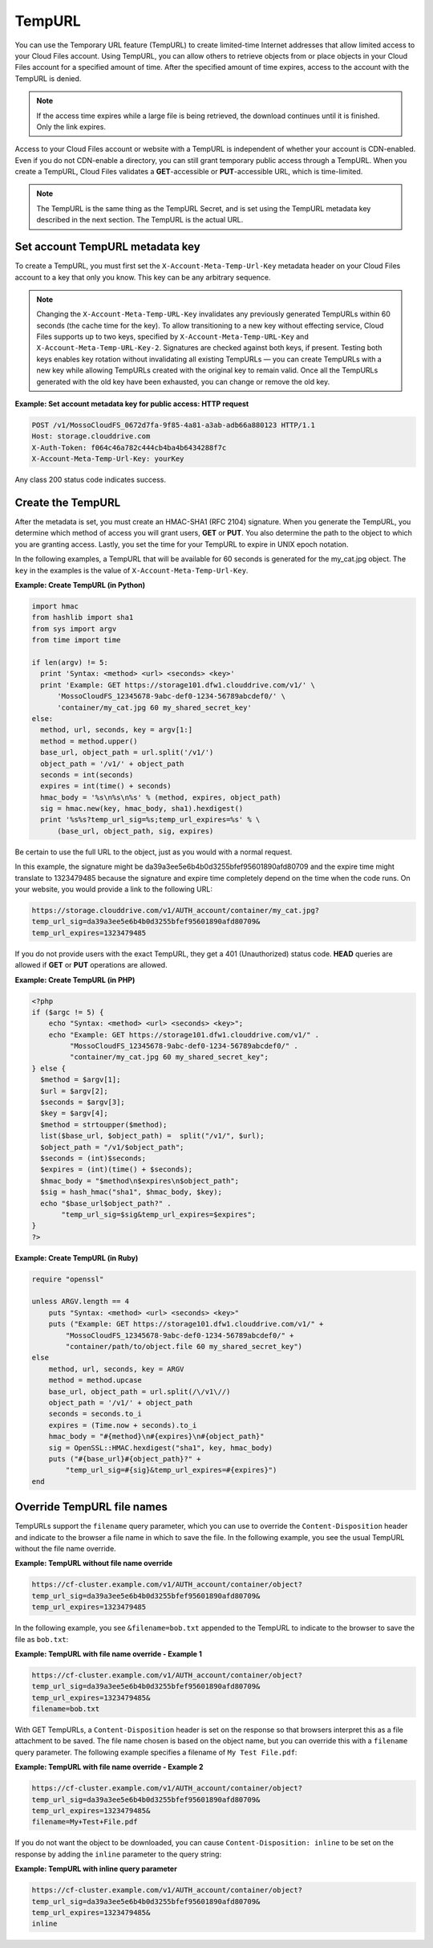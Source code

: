 .. _tempurl:

=======
TempURL
=======

You can use the Temporary URL feature (TempURL) to create limited-time
Internet addresses that allow limited access to your Cloud Files
account. Using TempURL, you can allow others to retrieve objects from or
place objects in your Cloud Files account for a specified amount of
time. After the specified amount of time expires, access to the account
with the TempURL is denied.

.. note::
   If the access time expires while a large file is being retrieved, the
   download continues until it is finished. Only the link expires.

Access to your Cloud Files account or website with a TempURL is
independent of whether your account is CDN-enabled. Even if you do not
CDN-enable a directory, you can still grant temporary public access
through a TempURL. When you create a TempURL, Cloud Files validates a
**GET**-accessible or **PUT**-accessible URL, which is time-limited.

.. note::
   The TempURL is the same thing as the TempURL Secret, and is set using
   the TempURL metadata key described in the next section. The TempURL is
   the actual URL.

Set account TempURL metadata key
~~~~~~~~~~~~~~~~~~~~~~~~~~~~~~~~

To create a TempURL, you must first set the
``X-Account-Meta-Temp-Url-Key`` metadata header on your Cloud Files
account to a key that only you know. This key can be any arbitrary
sequence.

.. note::
   Changing the ``X-Account-Meta-Temp-URL-Key`` invalidates any
   previously generated TempURLs within 60 seconds (the cache time for the
   key). To allow transitioning to a new key without effecting service, Cloud
   Files supports up to two keys, specified by ``X-Account-Meta-Temp-URL-Key``
   and ``X-Account-Meta-Temp-URL-Key-2``. Signatures are checked against
   both keys, if present. Testing both keys enables key rotation without
   invalidating all existing TempURLs — you can create TempURLs with a new
   key while allowing TempURLs created with the original key to remain
   valid. Once all the TempURLs generated with the old key have been
   exhausted, you can change or remove the old key.

**Example: Set account metadata key for public access: HTTP
request**

.. code::

    POST /v1/MossoCloudFS_0672d7fa-9f85-4a81-a3ab-adb66a880123 HTTP/1.1
    Host: storage.clouddrive.com
    X-Auth-Token: f064c46a782c444cb4ba4b6434288f7c
    X-Account-Meta-Temp-Url-Key: yourKey

Any class 200 status code indicates success.

Create the TempURL
~~~~~~~~~~~~~~~~~~

After the metadata is set, you must create an HMAC-SHA1 (RFC 2104)
signature. When you generate the TempURL, you determine which method of
access you will grant users, **GET** or **PUT**. You also determine the
path to the object to which you are granting access. Lastly, you set the
time for your TempURL to expire in UNIX epoch notation.

In the following examples, a TempURL that will be available for 60
seconds is generated for the my\_cat.jpg object. The ``key`` in the
examples is the value of ``X-Account-Meta-Temp-Url-Key``.

**Example: Create TempURL (in Python)**

.. code::

      import hmac
      from hashlib import sha1
      from sys import argv
      from time import time

      if len(argv) != 5:
        print 'Syntax: <method> <url> <seconds> <key>'
        print 'Example: GET https://storage101.dfw1.clouddrive.com/v1/' \
            'MossoCloudFS_12345678-9abc-def0-1234-56789abcdef0/' \
            'container/my_cat.jpg 60 my_shared_secret_key'
      else:
        method, url, seconds, key = argv[1:]
        method = method.upper()
        base_url, object_path = url.split('/v1/')
        object_path = '/v1/' + object_path
        seconds = int(seconds)
        expires = int(time() + seconds)
        hmac_body = '%s\n%s\n%s' % (method, expires, object_path)
        sig = hmac.new(key, hmac_body, sha1).hexdigest()
        print '%s%s?temp_url_sig=%s;temp_url_expires=%s' % \
            (base_url, object_path, sig, expires)

Be certain to use the full URL to the object, just as you would with a
normal request.

In this example, the signature might be
da39a3ee5e6b4b0d3255bfef95601890afd80709 and the expire time might
translate to 1323479485 because the signature and expire time completely
depend on the time when the code runs. On your website, you would
provide a link to the following URL:

.. code::

      https://storage.clouddrive.com/v1/AUTH_account/container/my_cat.jpg?
      temp_url_sig=da39a3ee5e6b4b0d3255bfef95601890afd80709&
      temp_url_expires=1323479485

If you do not provide users with the exact TempURL, they get a 401
(Unauthorized) status code. **HEAD** queries are allowed if **GET** or
**PUT** operations are allowed.

**Example: Create TempURL (in PHP)**

.. code::

      <?php
      if ($argc != 5) {
          echo "Syntax: <method> <url> <seconds> <key>";
          echo "Example: GET https://storage101.dfw1.clouddrive.com/v1/" .
               "MossoCloudFS_12345678-9abc-def0-1234-56789abcdef0/" .
               "container/my_cat.jpg 60 my_shared_secret_key";
      } else {
        $method = $argv[1];
        $url = $argv[2];
        $seconds = $argv[3];
        $key = $argv[4];
        $method = strtoupper($method);
        list($base_url, $object_path) =  split("/v1/", $url);
        $object_path = "/v1/$object_path";
        $seconds = (int)$seconds;
        $expires = (int)(time() + $seconds);
        $hmac_body = "$method\n$expires\n$object_path";
        $sig = hash_hmac("sha1", $hmac_body, $key);
        echo "$base_url$object_path?" .
             "temp_url_sig=$sig&temp_url_expires=$expires";
      }
      ?>

**Example: Create TempURL (in Ruby)**

.. code::

      require "openssl"

      unless ARGV.length == 4
          puts "Syntax: <method> <url> <seconds> <key>"
          puts ("Example: GET https://storage101.dfw1.clouddrive.com/v1/" +
              "MossoCloudFS_12345678-9abc-def0-1234-56789abcdef0/" +
              "container/path/to/object.file 60 my_shared_secret_key")
      else
          method, url, seconds, key = ARGV
          method = method.upcase
          base_url, object_path = url.split(/\/v1\//)
          object_path = '/v1/' + object_path
          seconds = seconds.to_i
          expires = (Time.now + seconds).to_i
          hmac_body = "#{method}\n#{expires}\n#{object_path}"
          sig = OpenSSL::HMAC.hexdigest("sha1", key, hmac_body)
          puts ("#{base_url}#{object_path}?" +
              "temp_url_sig=#{sig}&temp_url_expires=#{expires}")
      end

Override TempURL file names
~~~~~~~~~~~~~~~~~~~~~~~~~~~

TempURLs support the ``filename`` query parameter, which you can use to
override the ``Content-Disposition`` header and indicate to the browser
a file name in which to save the file. In the following example, you see
the usual TempURL without the file name override.

**Example: TempURL without file name override**

.. code::

    https://cf-cluster.example.com/v1/AUTH_account/container/object?
    temp_url_sig=da39a3ee5e6b4b0d3255bfef95601890afd80709&
    temp_url_expires=1323479485


In the following example, you see ``&filename=bob.txt`` appended to the
TempURL to indicate to the browser to save the file as ``bob.txt``:

**Example: TempURL with file name override - Example 1**

.. code::

    https://cf-cluster.example.com/v1/AUTH_account/container/object?
    temp_url_sig=da39a3ee5e6b4b0d3255bfef95601890afd80709&
    temp_url_expires=1323479485&
    filename=bob.txt

With GET TempURLs, a ``Content-Disposition`` header is set on the
response so that browsers interpret this as a file attachment to be
saved. The file name chosen is based on the object name, but you can
override this with a ``filename`` query parameter. The following example
specifies a filename of ``My Test File.pdf``:

**Example: TempURL with file name override - Example 2**

.. code::

    https://cf-cluster.example.com/v1/AUTH_account/container/object?
    temp_url_sig=da39a3ee5e6b4b0d3255bfef95601890afd80709&
    temp_url_expires=1323479485&
    filename=My+Test+File.pdf

If you do not want the object to be downloaded, you can cause
``Content-Disposition: inline`` to be set on the response by adding the
``inline`` parameter to the query string:

**Example: TempURL with inline query parameter**

.. code::

    https://cf-cluster.example.com/v1/AUTH_account/container/object?
    temp_url_sig=da39a3ee5e6b4b0d3255bfef95601890afd80709&
    temp_url_expires=1323479485&
    inline

